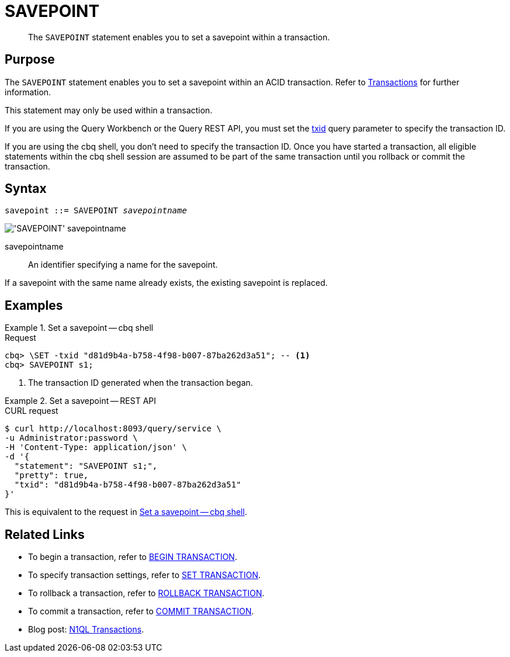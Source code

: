 = SAVEPOINT
:page-topic-type: concept
:page-status: Couchbase Server 7.0
:imagesdir: ../../assets/images

// Cross-references
:transactions: xref:learn:data/transactions.adoc
:txid: xref:settings:query-settings.adoc#txid

// Related links
:begin-transaction: xref:n1ql-language-reference/begin-transaction.adoc
:set-transaction: xref:n1ql-language-reference/set-transaction.adoc
:savepoint: xref:n1ql-language-reference/savepoint.adoc
:commit-transaction: xref:n1ql-language-reference/commit-transaction.adoc
:rollback-transaction: xref:n1ql-language-reference/rollback-transaction.adoc

[abstract]
The `SAVEPOINT` statement enables you to set a savepoint within a transaction.

== Purpose

The `SAVEPOINT` statement enables you to set a savepoint within an ACID transaction.
Refer to {transactions}[Transactions] for further information.

This statement may only be used within a transaction.

If you are using the Query Workbench or the Query REST API, you must set the {txid}[txid] query parameter to specify the transaction ID.

If you are using the cbq shell, you don't need to specify the transaction ID.
Once you have started a transaction, all eligible statements within the cbq shell session are assumed to be part of the same transaction until you rollback or commit the transaction.

== Syntax

[subs="normal"]
----
savepoint ::= SAVEPOINT __savepointname__
----

image::n1ql-language-reference/savepoint.png["'SAVEPOINT' savepointname"]

savepointname::
An identifier specifying a name for the savepoint.

If a savepoint with the same name already exists, the existing savepoint is replaced.

== Examples

[[ex-1]]
.Set a savepoint -- cbq shell
====
.Request
[source,console]
----
cbq> \SET -txid "d81d9b4a-b758-4f98-b007-87ba262d3a51"; -- <.>
cbq> SAVEPOINT s1;
----

<.> The transaction ID generated when the transaction began.
====

[[ex-2]]
.Set a savepoint -- REST API
====
.CURL request
[source,console]
----
$ curl http://localhost:8093/query/service \
-u Administrator:password \
-H 'Content-Type: application/json' \
-d '{
  "statement": "SAVEPOINT s1;",
  "pretty": true,
  "txid": "d81d9b4a-b758-4f98-b007-87ba262d3a51"
}'
----

This is equivalent to the request in <<ex-1>>.
====

== Related Links

* To begin a transaction, refer to {begin-transaction}[BEGIN TRANSACTION].
* To specify transaction settings, refer to {set-transaction}[SET TRANSACTION].
* To rollback a transaction, refer to {rollback-transaction}[ROLLBACK TRANSACTION].
* To commit a transaction, refer to {commit-transaction}[COMMIT TRANSACTION].
* Blog post: https://blog.couchbase.com/transactions-n1ql-couchbase-distributed-nosql/[N1QL Transactions^].